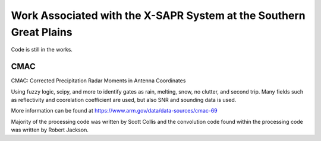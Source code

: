 Work Associated with the X-SAPR System at the Southern Great Plains
===================================================================

Code is still in the works.

CMAC
----

CMAC: Corrected Precipitation Radar Moments in Antenna Coordinates

Using fuzzy logic, scipy, and more to identify gates as rain, melting,
snow, no clutter, and second trip. Many fields such as reflectivity and
coorelation coefficient are used, but also SNR and sounding data is used.

More information can be found at https://www.arm.gov/data/data-sources/cmac-69

Majority of the processing code was written by Scott Collis and the
convolution code found within the processing code was written by Robert
Jackson.
